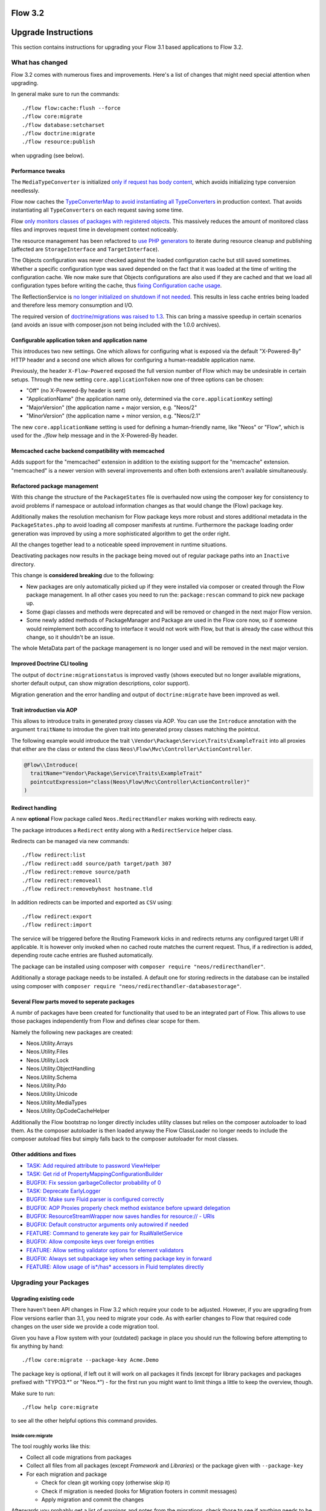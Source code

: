 ========
Flow 3.2
========

====================
Upgrade Instructions
====================

This section contains instructions for upgrading your Flow 3.1 based applications to Flow 3.2.

What has changed
----------------

Flow 3.2 comes with numerous fixes and improvements. Here's a list of changes that might need special attention when
upgrading.

In general make sure to run the commands::

 ./flow flow:cache:flush --force
 ./flow core:migrate
 ./flow database:setcharset
 ./flow doctrine:migrate
 ./flow resource:publish

when upgrading (see below).

Performance tweaks
^^^^^^^^^^^^^^^^^^

The ``MediaTypeConverter`` is initialized `only if request has body content <https://github.com/neos/flow-development-collection/pull/316>`_, which avoids initializing type conversion needlessly.

Flow now caches the `TypeConverterMap to avoid instantiating all TypeConverters <https://github.com/neos/flow-development-collection/pull/318>`_ in production context. That avoids instantiating all ``TypeConverters`` on each request saving some time.

Flow `only monitors classes of packages with registered objects <https://github.com/neos/flow-development-collection/pull/302>`_. This massively reduces the amount of monitored class files and improves request time in development context noticeably.

The resource management has been refactored to `use PHP generators <https://github.com/neos/flow-development-collection/pull/41>`_ to iterate during resource cleanup and publishing (affected are ``StorageInterface`` and ``TargetInterface``).

The Objects configuration was never checked against the loaded configuration cache but still saved sometimes. Whether a specific configuration type was saved depended on the fact that it was loaded at the time of writing the configuration cache. We now make sure that Objects configurations are also used if they are cached and that we load all configuration types before writing the cache, thus `fixing Configuration cache usage <https://github.com/neos/flow-development-collection/pull/300>`_.

The ReflectionService is `no longer initialized on shutdown if not needed <https://github.com/neos/flow-development-collection/pull/266>`_. This results in less cache entries being loaded and therefore less memory consumption and I/O.

The required version of `doctrine/migrations was raised to 1.3 <https://github.com/neos/flow-development-collection/pull/255>`_. This can bring a massive speedup in certain scenarios (and avoids an issue with composer.json not being included with the 1.0.0 archives).

Configurable application token and application name
^^^^^^^^^^^^^^^^^^^^^^^^^^^^^^^^^^^^^^^^^^^^^^^^^^^

This introduces two new settings. One which allows for configuring what is exposed via the default "X-Powered-By" HTTP header and a second one which allows for configuring a human-readable application name.

Previously, the header ``X-Flow-Powered`` exposed the full version number of Flow which may be undesirable in certain setups. Through the new setting ``core.applicationToken`` now one of three options can be chosen:

- "Off" (no X-Powered-By header is sent)
- "ApplicationName" (the application name only, determined via the ``core.applicationKey`` setting)
- "MajorVersion" (the application name + major version, e.g. "Neos/2"
- "MinorVersion" (the application name + minor version, e.g. "Neos/2.1"

The new ``core.applicationName`` setting is used for defining a human-friendly name, like "Neos" or "Flow", which is used for the `./flow` help message and in the X-Powered-By header.

Memcached cache backend compatibility with memcached
^^^^^^^^^^^^^^^^^^^^^^^^^^^^^^^^^^^^^^^^^^^^^^^^^^^^

Adds support for the "memcached" extension in addition to the existing support for the "memcache" extension. "memcached" is a newer version with several improvements and often both extensions aren't available simultaneously.

Refactored package management
^^^^^^^^^^^^^^^^^^^^^^^^^^^^^

With this change the structure of the ``PackageStates`` file is overhauled now using the composer key for consistency to avoid problems if namespace or autoload information changes as that would change the (Flow) package key.

Additionally makes the resolution mechanism for Flow package keys more robust and stores additional metadata in the ``PackageStates.php`` to avoid loading all composer manifests at runtime. Furthermore the package loading order generation was improved by using a more sophisticated algorithm to get the order right.

All the changes together lead to a noticeable speed improvement in runtime situations.

Deactivating packages now results in the package being moved out of regular package paths into an ``Inactive`` directory.

This change is **considered breaking** due to the following:

- New packages are only automatically picked up if they were installed via composer or created through the Flow package management. In all other cases you need to run the: ``package:rescan`` command to pick new package up.
- Some @api classes and methods were deprecated and will be removed or changed in the next major Flow version.
- Some newly added methods of PackageManager and Package are used in the Flow core now, so if someone would reimplement both according to interface it would not work with Flow, but that is already the case without this change, so it shouldn't be an issue.

The whole MetaData part of the package management is no longer used and will be removed in the next major version.


Improved Doctrine CLI tooling
^^^^^^^^^^^^^^^^^^^^^^^^^^^^^

The output of ``doctrine:migrationstatus`` is improved vastly (shows executed but no longer available migrations, shorter default output, can show migration descriptions, color support).

Migration generation and the error handling and output of ``doctrine:migrate`` have been improved as well.

Trait introduction via AOP
^^^^^^^^^^^^^^^^^^^^^^^^^^

This allows to introduce traits in generated proxy classes via AOP. You can use the ``Introduce`` annotation with the argument ``traitName`` to introdue the given trait into generated proxy classes matching the pointcut.

The following example would introduce the trait ``\Vendor\Package\Service\Traits\ExampleTrait`` into all proxies that either are the class or extend the class ``Neos\Flow\Mvc\Controller\ActionController``.

.. code-block:: php

  @Flow\\Introduce(
    traitName="Vendor\Package\Service\Traits\ExampleTrait"
    pointcutExpression="class(Neos\Flow\Mvc\Controller\ActionController)"
  )

Redirect handling
^^^^^^^^^^^^^^^^^

A new **optional** Flow package called ``Neos.RedirectHandler`` makes working with redirects easy.

The package introduces a ``Redirect`` entity along with a ``RedirectService`` helper class.

Redirects can be managed via new commands::

    ./flow redirect:list
    ./flow redirect:add source/path target/path 307
    ./flow redirect:remove source/path
    ./flow redirect:removeall
    ./flow redirect:removebyhost hostname.tld

In addition redirects can be imported and exported as ``CSV`` using::

    ./flow redirect:export
    ./flow redirect:import

The service will be triggered before the Routing Framework kicks in and redirects returns any configured
target URI if applicable. It is however only invoked when no cached route matches the current request.
Thus, if a redirection is added, depending route cache entries are flushed automatically.

The package can be installed using composer with ``composer require "neos/redirecthandler"``.

Additionally a storage package needs to be installed. A default one for storing redirects in the
database can be installed using composer with ``composer require "neos/redirecthandler-databasestorage"``.

Several Flow parts moved to seperate packages
^^^^^^^^^^^^^^^^^^^^^^^^^^^^^^^^^^^^^^^^^^^^^

A numbr of packages have been created for functionality that used to be an integrated part of Flow. This allows to use those packages independently from Flow and defines clear scope for them.

Namely the following new packages are created:

- Neos.Utility.Arrays
- Neos.Utility.Files
- Neos.Utility.Lock
- Neos.Utility.ObjectHandling
- Neos.Utility.Schema
- Neos.Utility.Pdo
- Neos.Utility.Unicode
- Neos.Utility.MediaTypes
- Neos.Utility.OpCodeCacheHelper

Additionally the Flow bootstrap no longer directly includes utility classes but relies on the composer autoloader to load them. As the composer autoloader is then loaded anyway the Flow ClassLoader no longer needs to include the composer autoload files but simply falls back to the composer autoloader for most classes.

Other additions and fixes
^^^^^^^^^^^^^^^^^^^^^^^^^

- `TASK: Add required attribute to password ViewHelper <https://github.com/neos/flow-development-collection/pull/320>`_
- `TASK: Get rid of PropertyMappingConfigurationBuilder <https://github.com/neos/flow-development-collection/pull/317>`_
- `BUGFIX: Fix session garbageCollector probability of 0 <https://github.com/neos/flow-development-collection/pull/247>`_
- `TASK: Deprecate EarlyLogger <https://github.com/neos/flow-development-collection/pull/215>`_
- `BUGFIX: Make sure Fluid parser is configured correctly <https://github.com/neos/flow-development-collection/pull/203>`_
- `BUGFIX: AOP Proxies properly check method existance before upward delegation <https://github.com/neos/flow-development-collection/pull/200>`_
- `BUGFIX: ResourceStreamWrapper now saves handles for resource:// - URIs <https://github.com/neos/flow-development-collection/pull/199>`_
- `BUGFIX: Default constructor arguments only autowired if needed <https://github.com/neos/flow-development-collection/pull/202>`_
- `FEATURE: Command to generate key pair for RsaWalletService <https://github.com/neos/flow-development-collection/pull/230>`_
- `BUGFIX: Allow composite keys over foreign entities <https://github.com/neos/flow-development-collection/pull/154>`_
- `FEATURE: Allow setting validator options for element validators <https://github.com/neos/flow-development-collection/pull/242>`_
- `BUGFIX: Always set subpackage key when setting package key in forward <https://github.com/neos/flow-development-collection/pull/319>`_
- `FEATURE: Allow usage of is*/has* accessors in Fluid templates directly <https://github.com/neos/flow-development-collection/pull/108>`_

Upgrading your Packages
-----------------------

Upgrading existing code
^^^^^^^^^^^^^^^^^^^^^^^

There haven't been API changes in Flow 3.2 which require your code to be adjusted. However, if you are upgrading from Flow
versions earlier than 3.1, you need to migrate your code. As with earlier changes to Flow that required code changes on
the user side we provide a code migration tool.

Given you have a Flow system with your (outdated) package in place you should run the following before attempting to fix
anything by hand::

 ./flow core:migrate --package-key Acme.Demo

The package key is optional, if left out it will work on all packages it finds (except for library packages and packages
prefixed with "TYPO3.*" or "Neos.*") - for the first run you might want to limit things a little to keep the overview,
though.

Make sure to run::

 ./flow help core:migrate

to see all the other helpful options this command provides.

Inside core:migrate
"""""""""""""""""""

The tool roughly works like this:

* Collect all code migrations from packages

* Collect all files from all packages (except *Framework* and
  *Libraries*) or the package given with ``--package-key``
* For each migration and package

  * Check for clean git working copy (otherwise skip it)
  * Check if migration is needed (looks for Migration footers in commit
    messages)
  * Apply migration and commit the changes

Afterwards you probably get a list of warnings and notes from the
migrations, check those to see if anything needs to be done manually.

Check the created commits and feel free to amend as needed, should
things be missing or wrong. The only thing you must keep in place from
the generated commits is the migration data in ``composer.json``. It is
used to detect if a migration has been applied already, so if you drop
it, things might get out of hands in the future.

Upgrading the database schema
-----------------------------

Upgrading the schema is done by running::

 ./flow doctrine:migrate

to update your database with any changes to the framework-supplied
schema.

Famous last words
-----------------

In a nutshell, running::

 ./flow core:migrate
 ./flow doctrine:migrationgenerate

in *Development Context*, padded with some manual checking and adjustments needs to be done.
That should result in a working package.

If it does not and you have no idea what to do next, please get in touch
with us.
